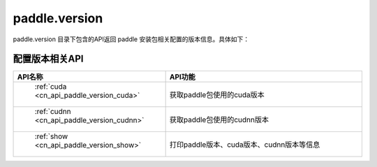 .. _cn_overview_version:

paddle.version
---------------------

paddle.version 目录下包含的API返回 paddle 安装包相关配置的版本信息。具体如下：


配置版本相关API
::::::::::::::::::::

.. csv-table::
    :header: "API名称", "API功能"
    :widths: 10, 30

    " :ref:`cuda <cn_api_paddle_version_cuda>` ", "获取paddle包使用的cuda版本"
    " :ref:`cudnn <cn_api_paddle_version_cudnn>` ", "获取paddle包使用的cudnn版本"
    " :ref:`show <cn_api_paddle_version_show>` ", "打印paddle版本、cuda版本、cudnn版本等信息"

